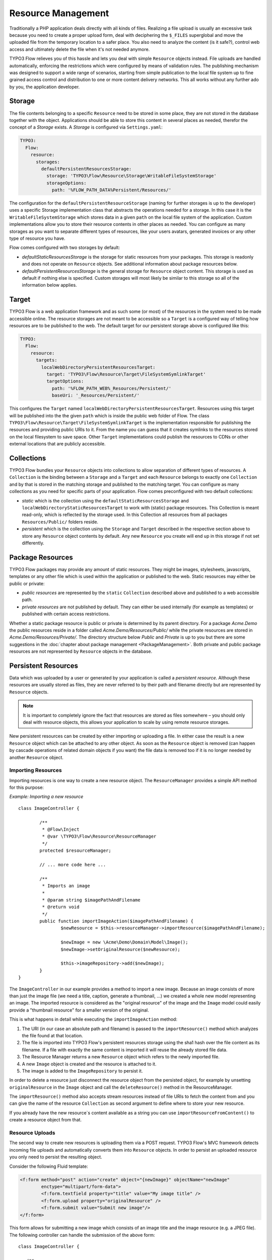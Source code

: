 ===================
Resource Management
===================

.. sectionauthor:: Christian Müller <christian.mueller@typo3.org>


Traditionally a PHP application deals directly with all kinds of files. Realizing a file
upload is usually an excessive task because you need to create a proper upload form, deal
with deciphering the ``$_FILES`` superglobal and move the uploaded file from the temporary
location to a safer place. You also need to analyze the content (is it safe?), control web
access and ultimately delete the file when it's not needed anymore.

TYPO3 Flow relieves you of this hassle and lets you deal with simple ``Resource`` objects
instead. File uploads are handled automatically, enforcing the restrictions which were
configured by means of validation rules. The publishing mechanism was designed to support
a wide range of scenarios, starting from simple publication to the local file system up to
fine grained access control and distribution to one or more content delivery networks.
This all works without any further ado by you, the application developer.

Storage
=======

The file contents belonging to a specific ``Resource`` need to be stored in some place, they
are not stored in the database together with the object. Applications should be able to store this
content in several places as needed, therefor the concept of a *Storage* exists.
A *Storage* is configured via ``Settings.yaml``:

.. code-block:: yaml

  TYPO3:
    Flow:
      resource:
        storages:
          defaultPersistentResourcesStorage:
            storage: 'TYPO3\Flow\Resource\Storage\WritableFileSystemStorage'
            storageOptions:
              path: '%FLOW_PATH_DATA%Persistent/Resources/'

The configuration for the ``defaultPersistentResourceStorage`` (naming for further storages is up
to the developer) uses a specific Storage implementation class that abstracts the operations needed
for a storage. In this case it is the ``WritableFileSystemStorage`` which stores data in a given ``path``
on the local file system of the application. Custom implementations allow you to store their resource
contents in other places as needed. You can configure as many storages as you want to separate
different types of resources, like your users avatars, generated invoices or any other type of resource
you have.

Flow comes configured with two storages by default:

* *defaultStaticResourcesStorage* is the storage for static resources from your packages. This storage
  is readonly and does not operate on ``Resource`` objects. See additional information about package
  resources below.
* *defaultPersistentResourcesStorage* is the general storage for ``Resource`` object content. This
  storage is used as default if nothing else is specified. Custom storages will most likely be similar
  to this storage so all of the information below applies.

Target
======

TYPO3 Flow is a web application framework and as such some (or most) of the resources in the system need
to be made accessible online. The resource storages are not meant to be accessible so a ``Target`` is a
configured way of telling how resources are to be published to the web. The default target for our
persistent storage above is configured like this:

.. code-block:: yaml

  TYPO3:
    Flow:
      resource:
        targets:
          localWebDirectoryPersistentResourcesTarget:
            target: 'TYPO3\Flow\Resource\Target\FileSystemSymlinkTarget'
            targetOptions:
              path: '%FLOW_PATH_WEB%_Resources/Persistent/'
              baseUri: '_Resources/Persistent/'

This configures the ``Target`` named ``localWebDirectoryPersistentResourcesTarget``. Resources using this
target will be published into the the given ``path`` which is inside the public web folder of Flow.
The class ``TYPO3\Flow\Resource\Target\FileSystemSymlinkTarget`` is the implementation responsible for
publishing the resources and providing public URIs to it. From the name you can guess that it creates
symlinks to the resources stored on the local filesystem to save space. Other ``Target`` implementations
could publish the resources to CDNs or other external locations that are publicly accessible.

Collections
===========

TYPO3 Flow bundles your ``Resource`` objects into collections to allow separation of different types of
resources. A ``Collection`` is the binding between a ``Storage`` and a ``Target`` and each ``Resource``
belongs to exactly one ``Collection`` and by that is stored in the matching storage and published to the
matching target. You can configure as many collections as you need for specific parts of your application.
Flow comes preconfigured with two default collections:

* *static* which is the collection using the ``defaultStaticResourcesStorage`` and
  ``localWebDirectoryStaticResourcesTarget`` to work with (static) package resources. This Collection
  is meant read-only, which is reflected by the storage used. In this Collection all resources from all
  packages ``Resources/Public/`` folders reside.
* *persistent* which is the collection using the ``Storage`` and ``Target`` described in the respective
  section above to store any ``Resource`` object contents by default. Any new ``Resource`` you create will
  end up in this storage if not set differently.


Package Resources
=================

TYPO3 Flow packages may provide any amount of static resources. They might be images,
stylesheets, javascripts, templates or any other file which is used within the application
or published to the web. Static resources may either be public or private:

* *public resources* are represented by the ``static`` ``Collection`` described above and published to
  a web accessible path.
* *private resources* are not published by default. They can either be used internally (for
  example as templates) or published with certain access restrictions.

Whether a static package resource is public or private is determined by its parent
directory. For a package *Acme.Demo* the public resources reside in a folder called
*Acme.Demo/Resources/Public/* while the private resources are stored in
*Acme.Demo/Resources/Private/*. The directory structure below *Public* and *Private* is up
to you but there are some suggestions in the :doc:`chapter about package management <PackageManagement>`.
Both private and public package resources are not represented by ``Resource`` objects in the database.


Persistent Resources
====================

Data which was uploaded by a user or generated by your application is called a *persistent
resource*. Although these resources are usually stored as files, they are never referred
to by their path and filename directly but are represented by ``Resource`` objects.

.. note::
  It is important to completely ignore the fact that resources are stored as files
  somewhere – you should only deal with resource objects, this allows your application to scale by
  using remote resource storages.

New persistent resources can be created by either importing or uploading a file. In either
case the result is a new ``Resource`` object which can be attached to any other object. As soon as the
``Resource`` object is removed (can happen by cascade operations of related domain objects if you want)
the file data is removed too if it is no longer needed by another ``Resource`` object.

Importing Resources
-------------------

Importing resources is one way to create a new resource object. The ``ResourceManager``
provides a simple API method for this purpose:

*Example: Importing a new resource* ::

	class ImageController {

		/**
		 * @Flow\Inject
		 * @var \TYPO3\Flow\Resource\ResourceManager
		 */
		protected $resourceManager;

		// ... more code here ...

		/**
		 * Imports an image
		 *
		 * @param string $imagePathAndFilename
		 * @return void
		 */
		public function importImageAction($imagePathAndFilename) {
			$newResource = $this->resourceManager->importResource($imagePathAndFilename);

			$newImage = new \Acme\Demo\Domain\Model\Image();
			$newImage->setOriginalResource($newResource);

			$this->imageRepository->add($newImage);
		}
	}

The ``ImageController`` in our example provides a method to import a new image. Because an
image consists of more than just the image file (we need a title, caption, generate a
thumbnail, ...) we created a whole new model representing an image. The imported resource
is considered as the "original resource" of the image and the ``Image`` model could easily
provide a "thumbnail resource" for a smaller version of the original.

This is what happens in detail while executing the ``importImageAction`` method:

#. The URI (in our case an absolute path and filename) is passed to the ``importResource()``
   method which analyzes the file found at that location.
#. The file is imported into TYPO3 Flow's persistent resources storage using the sha1 hash over
   the file content as its filename. If a file with exactly the same content is imported
   it will reuse the already stored file data.
#. The Resource Manager returns a new ``Resource`` object which refers to the newly
   imported file.
#. A new ``Image`` object is created and the resource is attached to it.
#. The image is added to the ``ImageRepository`` to persist it.

In order to delete a resource just disconnect the resource object from the persisted
object, for example by unsetting ``originalResource`` in the ``Image`` object and call the
``deleteResource()`` method in the ResourceManager.

The ``importResource()`` method also accepts stream resources instead of file URIs to fetch the
content from and you can give the name of the resource ``Collection`` as second argument to define
where to store your new resource.

If you already have the new resource`s content available as a string you can use
``importResourceFromContent()`` to create a resource object from that.


Resource Uploads
----------------

The second way to create new resources is uploading them via a POST request. TYPO3 Flow's MVC
framework detects incoming file uploads and automatically converts them into ``Resource``
objects. In order to persist an uploaded resource you only need to persist the resulting
object.

Consider the following Fluid template:

.. code-block:: xml

	<f:form method="post" action="create" object="{newImage}" objectName="newImage"
		enctype="multipart/form-data">
		<f:form.textfield property="title" value="My image title" />
		<f:form.upload property="originalResource" />
		<f:form.submit value="Submit new image"/>
	</f:form>


This form allows for submitting a new image which consists of an image title and the image
resource (e.g. a JPEG file). The following controller can handle the submission of the above
form::

	class ImageController {

	   /**
	    * Creates a new image
	    *
	    * @param \Acme\Demo\Domain\Model\Image $newImage The new image
	    * @return void
	    */
	   public function createAction(\Acme\Demo\Domain\Model\Image $newImage) {
	      $this->imageRepository->add($newImage);
	      $this->forward('index');
	   }
	}

Provided that the ``Image`` class has a ``$title`` and a ``$originalResource`` property and
that they are accessible through ``setTitle()`` and ``setOriginalResource()`` respectively the
above code will work just as expected::

	class Image {

	   /**
	    * @var string
	    */
	   protected $title;

	   /**
	    * @var \TYPO3\Flow\Resource\Resource
	    */
	   protected $originalResource;

	   /**
	    * @param string $title
	    * @return void
	    */
	   public function setTitle($title) {
	      $this->title = $title;
	   }

	   /**
	    * @return string
	    */
	   public function getTitle() {
	      return $this->title;
	   }

	   /**
	    * @param \TYPO3\Flow\Resource\Resource $originalResource
	    * @return void
	    */
	   public function setOriginalResource(\TYPO3\Flow\Resource\Resource $originalResource) {
	      $this->originalResource = $originalResource;
	   }

	   /**
	    * @return \TYPO3\Flow\Resource\Resource
	    */
	   public function getOriginalResource() {
	      return $this->originalResource;
	   }
	}

All resources are imported into the default *persistent* ``Collection`` if nothing else was configured.
You can either set an alternative collection name in the template.

.. code-block:: xml

	<f:form method="post" action="create" object="{newImage}" objectName="newImage"
		enctype="multipart/form-data">
		<f:form.textfield property="title" value="My image title" />
		<f:form.upload property="originalResource" collection="images" />
		<f:form.submit value="Submit new image"/>
	</f:form>

Or you can define it in your property mapping configuration like this::

	$propertyMappingConfiguration
		->forProperty('originalResource')
		->setTypeConverterOption(
			'TYPO3\Flow\Resource\ResourceTypeConverter',
			\TYPO3\Flow\Resource\ResourceTypeConverter::CONFIGURATION_COLLECTION_NAME,
			'images'
		);

Both variants would import the uploaded resource into a collection named *images*.
All import methods in the ``ResourceManager`` described above allow setting the collection as well.

.. tip::
	If you want to see the internals of file uploads you can check the ``ResourceTypeConverter`` code.


Accessing Resources
===================

There are multiple ways of accessing your resource`s data depending on what you want to do.
Either you need a web accessible URI to a resource to display or link to it or you need the raw data
to process it further (like image manipulation for example).

To provide URIs your resources have to be published. For newly created ``Resource`` objects this happens
automatically. Package resources have to be published at least once by running the ``resource:publish``
command:

.. code-block:: none

	path$ ./flow resource:publish

This will publish all collections, you can also just publish the *static* ``Collection`` by using the
``--collection`` argument.


.. admonition:: Why TYPO3 Flow uses symbolic links by default

  Publishing resources basically means copying files from the ``Storage`` location to the ``Target``.
  In the default configuration TYPO3 Flow instead creates symbolic links, making the resources
  consume less disk space and work faster. By changing the ``Target`` configuration you can change this.

Package Resources
-----------------

Static resources (provided by packages) need to be published by the ``resource:publish`` command.
If you do not change the default configuration the whole ``Resources/Public/`` folder is symlinked, which
means you probably never need to publish again. If you configure some other ``Target`` make sure to
publish the *static* collection whenever your package resources change.

To get the URI to a published package resource you can use the ``getPublicPersistentResourceUri()``
method in the ``ResourceManager`` like this:

.. code-block:: php

	$resourceUri = $this->resourceManager->getPublicPackageResourceUri('Acme.Demo', 'Images/Icons/FooIcon.png');

The same can be done in Fluid templates by using the the built-in resource ViewHelper:

.. code-block:: html

	<img src="{f:uri.resource(path: 'Images/Icons/FooIcon.png', package: 'Acme.Demo')}" />

Note that the ``package`` parameter is optional and defaults to the
package containing the currently active controller.

.. warning::

	Although it might be a tempting shortcut, never refer to the resource files directly
	through a URL like ``_Resources/Static/Packages/Acme.Demo/Images/Icons/FooIcon.png``
	because you can't really rely on this path. Always use the resource view helper
	instead.

Persistent Resources
--------------------

Persistent resources are published on creation to the configured ``Target``. To get the URI for it
you can rely on the ``ResourceManager`` and use the ``getPublicPersistentResourceUri`` method with
your resource object::

	$resourceUri = $this->resourceManager->getPublicPersistentResourceUri($image->getOriginalResource());

Again in a Fluid template the resource ViewHelper generates the URI for you:

.. code-block: html

	<img src="{f:uri.resource(resource: image.originalResource)}" />

A persistent resource published to the default ``Target`` is accessible through a web URI like
``http://example.local/_Resources/Persistent/107bed85ba5e9bae0edbae879bbc2c26d72033ab/your_filename.jpg``.
One advantage of using the sha1 hash of the resource content as part of the path is that once the
resource changes it gets a new path and is displayed correctly regardless of the cache
settings in the user's web browser.

If you need to access a resource`s data directly in your code you can aquire a stream via the ``getStream()``
method of the ``Resource`` object. If a stream is not enough and you need a file path to work with
the ``createTemporaryLocalCopy()`` will return one for you.

.. warning::
  The file in the path returned by ``createTemporaryLocalCopy()`` is just valid for the current
  request and also just for reading. You should neither delete nor write to this temporary file.
  Also don't store this path.

Resource Stream Wrapper
=======================

Static resources are often used by packages internally. Typical use cases are templates,
XML, YAML or other data files and images for further processing. You might be tempted to
refer to these files by using one of the ``FLOW_PATH_*`` constants or by creating a path
relative to your package. A much better and more convenient way is using TYPO3 Flow's built-in
package resources stream wrapper.

The following example reads the content of the file
``Acme.Demo/Resources/Private/Templates/SomeTemplate.html`` into a variable:

*Example: Accessing static resources* ::

	$template = file_get_contents(
		'resource://Acme.Demo/Private/Templates/SomeTemplate.html'
	);

Some situations might require access to persistent resources. The resource stream wrapper also supports this. To use this feature, just pass the resource hash:

*Example: Accessing persisted resources* ::

	$imageFile = file_get_contents('resource://' . $resource);

Note that you need to have a ``Resource`` object in order to access its file and that the
above example only works because ``Resource`` provides a ``__toString()`` method which
returns the resource's hash. This hash can also be accessed by using ``$resource->getSha1()``.

You are encouraged to use this stream wrapper wherever you need to access a static or
persistent resource in your PHP code.

Publishing to a Content Delivery Network (CDN)
==============================================

Flow can publish resources to Content Delivery Networks or other remote services by using specialized connectors.

First you need to install your desired connector (a third-party package which usually can be obtained through
packagist.org9 configure it according to its documentation (provide correct credentials etc).

Once the connector package is in place, you add a new publishing target which uses that connect and assign this target
to your collection.

.. code-block:: yaml

  TYPO3:
    Flow:
      resource:
        collections:
          persistent:
            target: 'cloudFrontPersistentResourcesTarget'
        targets:
          cloudFrontPersistentResourcesTarget:
            target: 'Flownative\Aws\S3\S3Target'
            targetOptions:
              bucket: 'media.example.com'
              keyPrefix: '/'
              baseUri: 'https://abc123def456.cloudfront.net/'

Since the new publishing target will be empty initially, you need to publish your assets to the new target by using
the  ``resource:publish`` command:

.. code-block:: none

    path$ ./flow resource:publish

This command will upload your files to the target and use the calculated remote URL for all your assets from now on.


Switching the storage of a collection (move to CDN)
===================================================

If you want to migrate from your default local filesystem storage to a remote storage, you need to copy
all your existing persistent resources to that new storage and use that storage afterwards by default.

You start by adding a new storage with the desired driver that connects the resource management to your CDN.
As you might want also want to serve your assets by the remote storage system, you also add a target that
contains your published resources (as with local storage this can't be the same as the storage).

.. code-block:: yaml

  TYPO3:
    Flow:
      resource:
        storages:
          s3PersistentResourcesStorage:
            storage: 'Flownative\Aws\S3\S3Storage'
            storageOptions:
              bucket: 'storage.example.com'
              keyPrefix: 'my/assets/'
        targets:
          s3PersistentResourcesTarget:
            target: 'Flownative\Aws\S3\S3Target'
            targetOptions:
              bucket: 'media.example.com'
              keyPrefix: '/'
              baseUri: 'https://abc123def456.cloudfront.net/'

In order to copy the resources to the new storage we need a temporary collection that uses the storage and the new
publication target.

.. code-block:: yaml

  TYPO3:
    Flow:
      resource:
        collections:
          tmpNewCollection:
            storage: 's3PersistentResourcesStorage'
            target: 's3PersistentResourcesTarget'

Now you can use the ``resource:copy`` command:

.. code-block:: none

    path$ ./flow resource:copy --publish persistent tmpNewCollection

This will copy all your files from your current storage (local filesystem) to the new remote storage.
The ``--publish`` flag means that this command also publishes all the resources to the new target, and you have the
same state on your current storage and publication target as on the new one.

Now you can overwrite your old collection configuration and remove the temporary one:

.. code-block:: yaml

  TYPO3:
    Flow:
      resource:
        collections:
          persistent:
            storage: 's3PersistentResourcesStorage'
            target: 's3PersistentResourcesTarget'

Clear caches and you're done.

